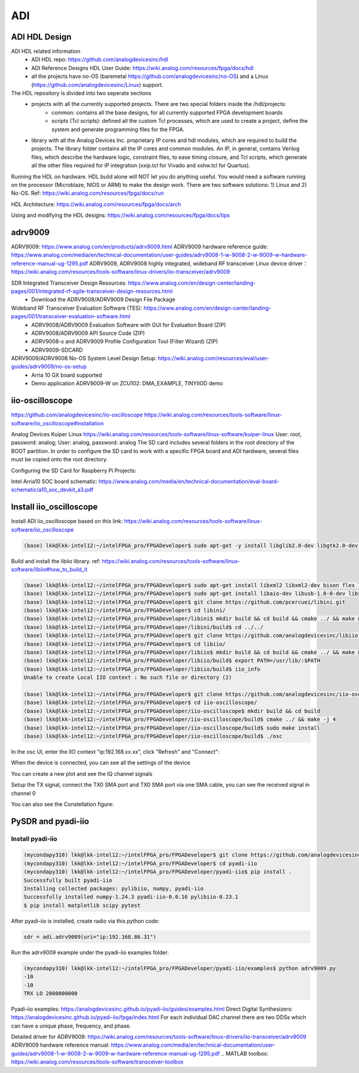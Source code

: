 ADI
===============================

ADI HDL Design
---------------
ADI HDL related information
  * ADI HDL repo: https://github.com/analogdevicesinc/hdl
  * ADI Reference Designs HDL User Guide: https://wiki.analog.com/resources/fpga/docs/hdl
  * all the projects have no-OS (baremetal https://github.com/analogdevicesinc/no-OS) and a Linux (https://github.com/analogdevicesinc/Linux) support.

The HDL repository is divided into two seperate sections
  * projects with all the currently supported projects. There are two special folders inside the /hdl/projects: 
      * common: contains all the base designs, for all currently supported FPGA development boards
      * scripts (Tcl scripts): defined all the custom Tcl processes, which are used to create a project, define the system and generate programming files for the FPGA.
  * library with all the Analog Devices Inc. proprietary IP cores and hdl modules, which are required to build the projects. The library folder contains all the IP cores and common modules. An IP, in general, contains Verilog files, which describe the hardware logic, constraint files, to ease timing closure, and Tcl scripts, which generate all the other files required for IP integration (xxip.tcl for Vivado and xxhw.tcl for Quartus).

Running the HDL on hardware. HDL build alone will NOT let you do anything useful. You would need a software running on the processor (Microblaze, NIOS or ARM) to make the design work. There are two software solutions: 1) Linux and 2) No-OS. Ref: https://wiki.analog.com/resources/fpga/docs/run

HDL Architecture: https://wiki.analog.com/resources/fpga/docs/arch

Using and modifying the HDL designs: https://wiki.analog.com/resources/fpga/docs/tips


adrv9009
--------
ADRV9009: https://www.analog.com/en/products/adrv9009.html
ADRV9009 hardware reference guide: https://www.analog.com/media/en/technical-documentation/user-guides/adrv9008-1-w-9008-2-w-9009-w-hardware-reference-manual-ug-1295.pdf
ADRV9009, ADRV9008 highly integrated, wideband RF transceiver Linux device driver： https://wiki.analog.com/resources/tools-software/linux-drivers/iio-transceiver/adrv9009

SDR Integrated Transceiver Design Resources: https://www.analog.com/en/design-center/landing-pages/001/integrated-rf-agile-transceiver-design-resources.html
    * Download the ADRV9008/ADRV9009 Design File Package
  

Wideband RF Transceiver Evaluation Software (TES): https://www.analog.com/en/design-center/landing-pages/001/transceiver-evaluation-software.html
    * ADRV9008/ADRV9009 Evaluation Software with GUI for Evaluation Board (ZIP)
    * ADRV9008/ADRV9009 API Source Code (ZIP)
    * ADRV9008-x and ADRV9009 Profile Configuration Tool (Filter Wizard) (ZIP)
    * ADRV9009-SDCARD

ADRV9009/ADRV9008 No-OS System Level Design Setup: https://wiki.analog.com/resources/eval/user-guides/adrv9009/no-os-setup
    * Arria 10 GX board supported
    * Demo application ADRV9009-W on ZCU102: DMA_EXAMPLE, TINYIIOD demo

iio-oscilloscope
-----------------
https://github.com/analogdevicesinc/iio-oscilloscope
https://wiki.analog.com/resources/tools-software/linux-software/iio_oscilloscope#installation

Analog Devices Kuiper Linux
https://wiki.analog.com/resources/tools-software/linux-software/kuiper-linux
User: root, password: analog; User: analog, password: analog
The SD card includes several folders in the root directory of the BOOT partition. In order to configure the SD card to work with a specific FPGA board and ADI hardware, several files must be copied onto the root directory.

Configuring the SD Card for Raspberry Pi Projects:

Intel Arria10 SOC board schematic: https://www.analog.com/media/en/technical-documentation/eval-board-schematic/a10_soc_devkit_a3.pdf


Install iio_oscilloscope
-------------------------
Install ADI iio_oscilloscope based on this link: https://wiki.analog.com/resources/tools-software/linux-software/iio_oscilloscope

.. code-block:: console 

  (base) lkk@lkk-intel12:~/intelFPGA_pro/FPGADeveloper$ sudo apt-get -y install libglib2.0-dev libgtk2.0-dev libgtkdatabox-dev libmatio-dev libfftw3-dev libxml2 libxml2-dev bison flex libavahi-common-dev libavahi-client-dev libcurl4-openssl-dev libjansson-dev cmake libaio-dev libserialport-dev


Build and install the libiio library. ref: https://wiki.analog.com/resources/tools-software/linux-software/libiio#how_to_build_it

.. code-block:: console 

  (base) lkk@lkk-intel12:~/intelFPGA_pro/FPGADeveloper$ sudo apt-get install libxml2 libxml2-dev bison flex libcdk5-dev cmake
  (base) lkk@lkk-intel12:~/intelFPGA_pro/FPGADeveloper$ sudo apt-get install libaio-dev libusb-1.0-0-dev libserialport-dev libxml2-dev libavahi-client-dev doxygen graphviz
  (base) lkk@lkk-intel12:~/intelFPGA_pro/FPGADeveloper$ git clone https://github.com/pcercuei/libini.git
  (base) lkk@lkk-intel12:~/intelFPGA_pro/FPGADeveloper$ cd libini/
  (base) lkk@lkk-intel12:~/intelFPGA_pro/FPGADeveloper/libini$ mkdir build && cd build && cmake ../ && make && sudo make install
  (base) lkk@lkk-intel12:~/intelFPGA_pro/FPGADeveloper/libini/build$ cd ../../
  (base) lkk@lkk-intel12:~/intelFPGA_pro/FPGADeveloper$ git clone https://github.com/analogdevicesinc/libiio.git
  (base) lkk@lkk-intel12:~/intelFPGA_pro/FPGADeveloper$ cd libiio/
  (base) lkk@lkk-intel12:~/intelFPGA_pro/FPGADeveloper/libiio$ mkdir build && cd build && cmake ../ && make && sudo make install
  (base) lkk@lkk-intel12:~/intelFPGA_pro/FPGADeveloper/libiio/build$ export PATH=/usr/lib/:$PATH
  (base) lkk@lkk-intel12:~/intelFPGA_pro/FPGADeveloper/libiio/build$ iio_info
  Unable to create Local IIO context : No such file or directory (2)

  (base) lkk@lkk-intel12:~/intelFPGA_pro/FPGADeveloper$ git clone https://github.com/analogdevicesinc/iio-oscilloscope.git
  (base) lkk@lkk-intel12:~/intelFPGA_pro/FPGADeveloper$ cd iio-oscilloscope/
  (base) lkk@lkk-intel12:~/intelFPGA_pro/FPGADeveloper/iio-oscilloscope$ mkdir build && cd build
  (base) lkk@lkk-intel12:~/intelFPGA_pro/FPGADeveloper/iio-oscilloscope/build$ cmake ../ && make -j 4
  (base) lkk@lkk-intel12:~/intelFPGA_pro/FPGADeveloper/iio-oscilloscope/build$ sudo make install
  (base) lkk@lkk-intel12:~/intelFPGA_pro/FPGADeveloper/iio-oscilloscope/build$ ./osc 


.. Could not get IIO Context: Function not implemented...

In the osc UI, enter the IIO context "ip:192.168.xx.xx", click "Refresh" and "Connect":

.. image:: imgs/ADI/iioosc.png
  :width: 600
  :alt: iioosc

When the device is connected, you can see all the settings of the device

.. image:: imgs/ADI/oscsetting.png
  :width: 600
  :alt: oscsetting

You can create a new plot and see the IQ channel signals

.. image:: imgs/ADI/oscsignal.png
  :width: 600
  :alt: oscsignal

Setup the TX signal, connect the TX0 SMA port and TX0 SMA port via one SMA cable, you can see the received signal in channel 0

.. image:: imgs/ADI/oscsignal1.png
  :width: 900
  :alt: oscsignal1

You can also see the Constellation figure:

.. image:: imgs/ADI/oscsignal2.png
  :width: 900
  :alt: oscsignal2

PySDR and pyadi-iio
-------------------

Install pyadi-iio
~~~~~~~~~~~~~~~~~

.. code-block:: console 

  (mycondapy310) lkk@lkk-intel12:~/intelFPGA_pro/FPGADeveloper$ git clone https://github.com/analogdevicesinc/pyadi-iio.git
  (mycondapy310) lkk@lkk-intel12:~/intelFPGA_pro/FPGADeveloper$ cd pyadi-iio
  (mycondapy310) lkk@lkk-intel12:~/intelFPGA_pro/FPGADeveloper/pyadi-iio$ pip install .
  Successfully built pyadi-iio
  Installing collected packages: pylibiio, numpy, pyadi-iio
  Successfully installed numpy-1.24.3 pyadi-iio-0.0.16 pylibiio-0.23.1
  $ pip install matplotlib scipy pytest

After pyadi-iio is installed, create radio via this python code:

.. code-block:: console 

  sdr = adi.adrv9009(uri="ip:192.168.86.31")

Run the adrv9009 example under the pyadi-iio examples folder:

.. code-block:: console 

  (mycondapy310) lkk@lkk-intel12:~/intelFPGA_pro/FPGADeveloper/pyadi-iio/examples$ python adrv9009.py 
  -10
  -10
  TRX LO 2000000000

.. image:: imgs/ADI/pyadiiio.png
  :width: 600
  :alt: pyadiiio

Pyadi-iio examples: https://analogdevicesinc.github.io/pyadi-iio/guides/examples.html
Direct Digital Synthesizers: https://analogdevicesinc.github.io/pyadi-iio/fpga/index.html
For each individual DAC channel there are two DDSs which can have a unique phase, frequency, and phase.


Detailed driver for ADRV9009: https://wiki.analog.com/resources/tools-software/linux-drivers/iio-transceiver/adrv9009
ADRV9009 hardware reference manual: https://www.analog.com/media/en/technical-documentation/user-guides/adrv9008-1-w-9008-2-w-9009-w-hardware-reference-manual-ug-1295.pdf
.. MATLAB toolbox: https://wiki.analog.com/resources/tools-software/transceiver-toolbox
